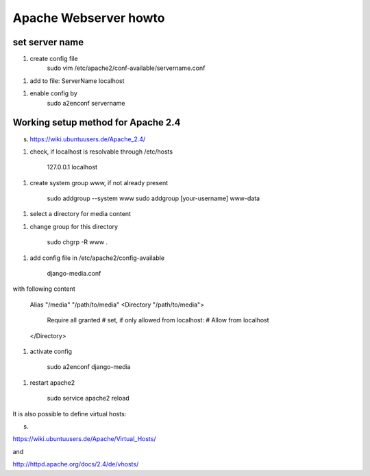 
Apache Webserver howto
======================



set server name
_______________

1. create config file
    sudo vim /etc/apache2/conf-available/servername.conf

1. add to file:
   ServerName localhost

1. enable config by 
    sudo a2enconf servername
    


Working setup method for Apache 2.4
___________________________________

s. https://wiki.ubuntuusers.de/Apache_2.4/


1. check, if localhost is resolvable through /etc/hosts

    127.0.0.1 localhost
    
1. create system group www, if not already present

    sudo addgroup --system  www
    sudo addgroup [your-username] www-data

1. select a directory for media content

1. change group for this directory

    sudo chgrp -R www .
    
1. add config file in /etc/apache2/config-available

    django-media.conf

with following content

    Alias "/media" "/path/to/media"
    <Directory "/path/to/media">
      Require all granted
      # set, if only allowed from localhost:
      # Allow from localhost
    </Directory>

1. activate config

    sudo a2enconf django-media

1. restart apache2

    sudo service apache2 reload
    

It is also possible to define virtual hosts:

s. 

https://wiki.ubuntuusers.de/Apache/Virtual_Hosts/

and

http://httpd.apache.org/docs/2.4/de/vhosts/
